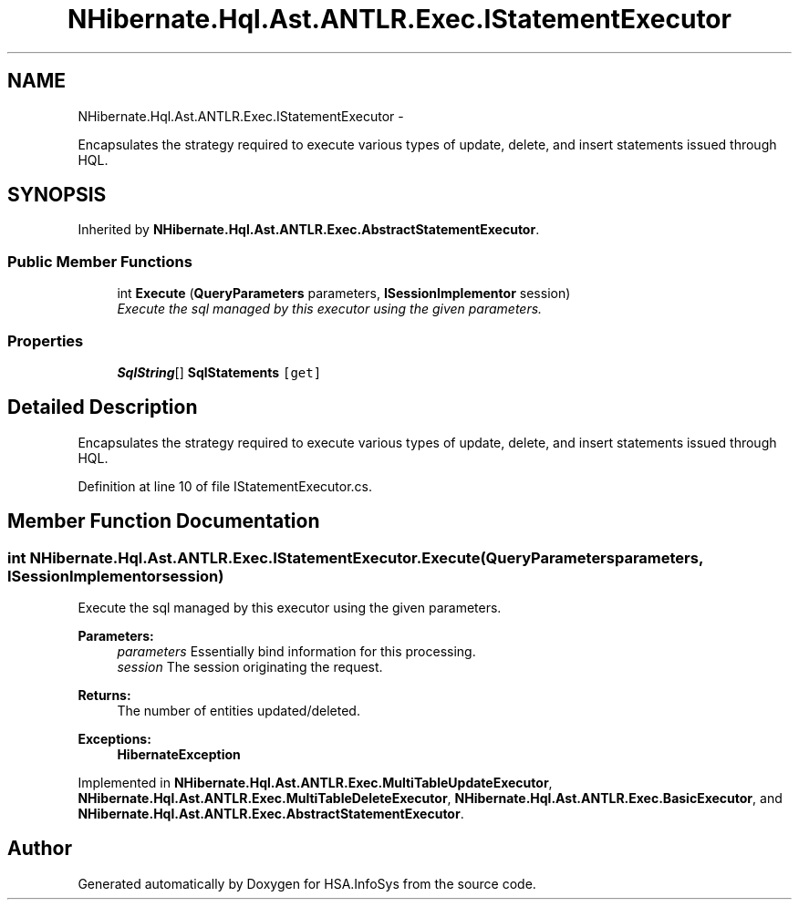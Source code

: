 .TH "NHibernate.Hql.Ast.ANTLR.Exec.IStatementExecutor" 3 "Fri Jul 5 2013" "Version 1.0" "HSA.InfoSys" \" -*- nroff -*-
.ad l
.nh
.SH NAME
NHibernate.Hql.Ast.ANTLR.Exec.IStatementExecutor \- 
.PP
Encapsulates the strategy required to execute various types of update, delete, and insert statements issued through HQL\&.  

.SH SYNOPSIS
.br
.PP
.PP
Inherited by \fBNHibernate\&.Hql\&.Ast\&.ANTLR\&.Exec\&.AbstractStatementExecutor\fP\&.
.SS "Public Member Functions"

.in +1c
.ti -1c
.RI "int \fBExecute\fP (\fBQueryParameters\fP parameters, \fBISessionImplementor\fP session)"
.br
.RI "\fIExecute the sql managed by this executor using the given parameters\&. \fP"
.in -1c
.SS "Properties"

.in +1c
.ti -1c
.RI "\fBSqlString\fP[] \fBSqlStatements\fP\fC [get]\fP"
.br
.in -1c
.SH "Detailed Description"
.PP 
Encapsulates the strategy required to execute various types of update, delete, and insert statements issued through HQL\&. 


.PP
Definition at line 10 of file IStatementExecutor\&.cs\&.
.SH "Member Function Documentation"
.PP 
.SS "int NHibernate\&.Hql\&.Ast\&.ANTLR\&.Exec\&.IStatementExecutor\&.Execute (\fBQueryParameters\fPparameters, \fBISessionImplementor\fPsession)"

.PP
Execute the sql managed by this executor using the given parameters\&. 
.PP
\fBParameters:\fP
.RS 4
\fIparameters\fP Essentially bind information for this processing\&. 
.br
\fIsession\fP The session originating the request\&. 
.RE
.PP
\fBReturns:\fP
.RS 4
The number of entities updated/deleted\&. 
.RE
.PP
\fBExceptions:\fP
.RS 4
\fI\fBHibernateException\fP\fP 
.RE
.PP

.PP
Implemented in \fBNHibernate\&.Hql\&.Ast\&.ANTLR\&.Exec\&.MultiTableUpdateExecutor\fP, \fBNHibernate\&.Hql\&.Ast\&.ANTLR\&.Exec\&.MultiTableDeleteExecutor\fP, \fBNHibernate\&.Hql\&.Ast\&.ANTLR\&.Exec\&.BasicExecutor\fP, and \fBNHibernate\&.Hql\&.Ast\&.ANTLR\&.Exec\&.AbstractStatementExecutor\fP\&.

.SH "Author"
.PP 
Generated automatically by Doxygen for HSA\&.InfoSys from the source code\&.
